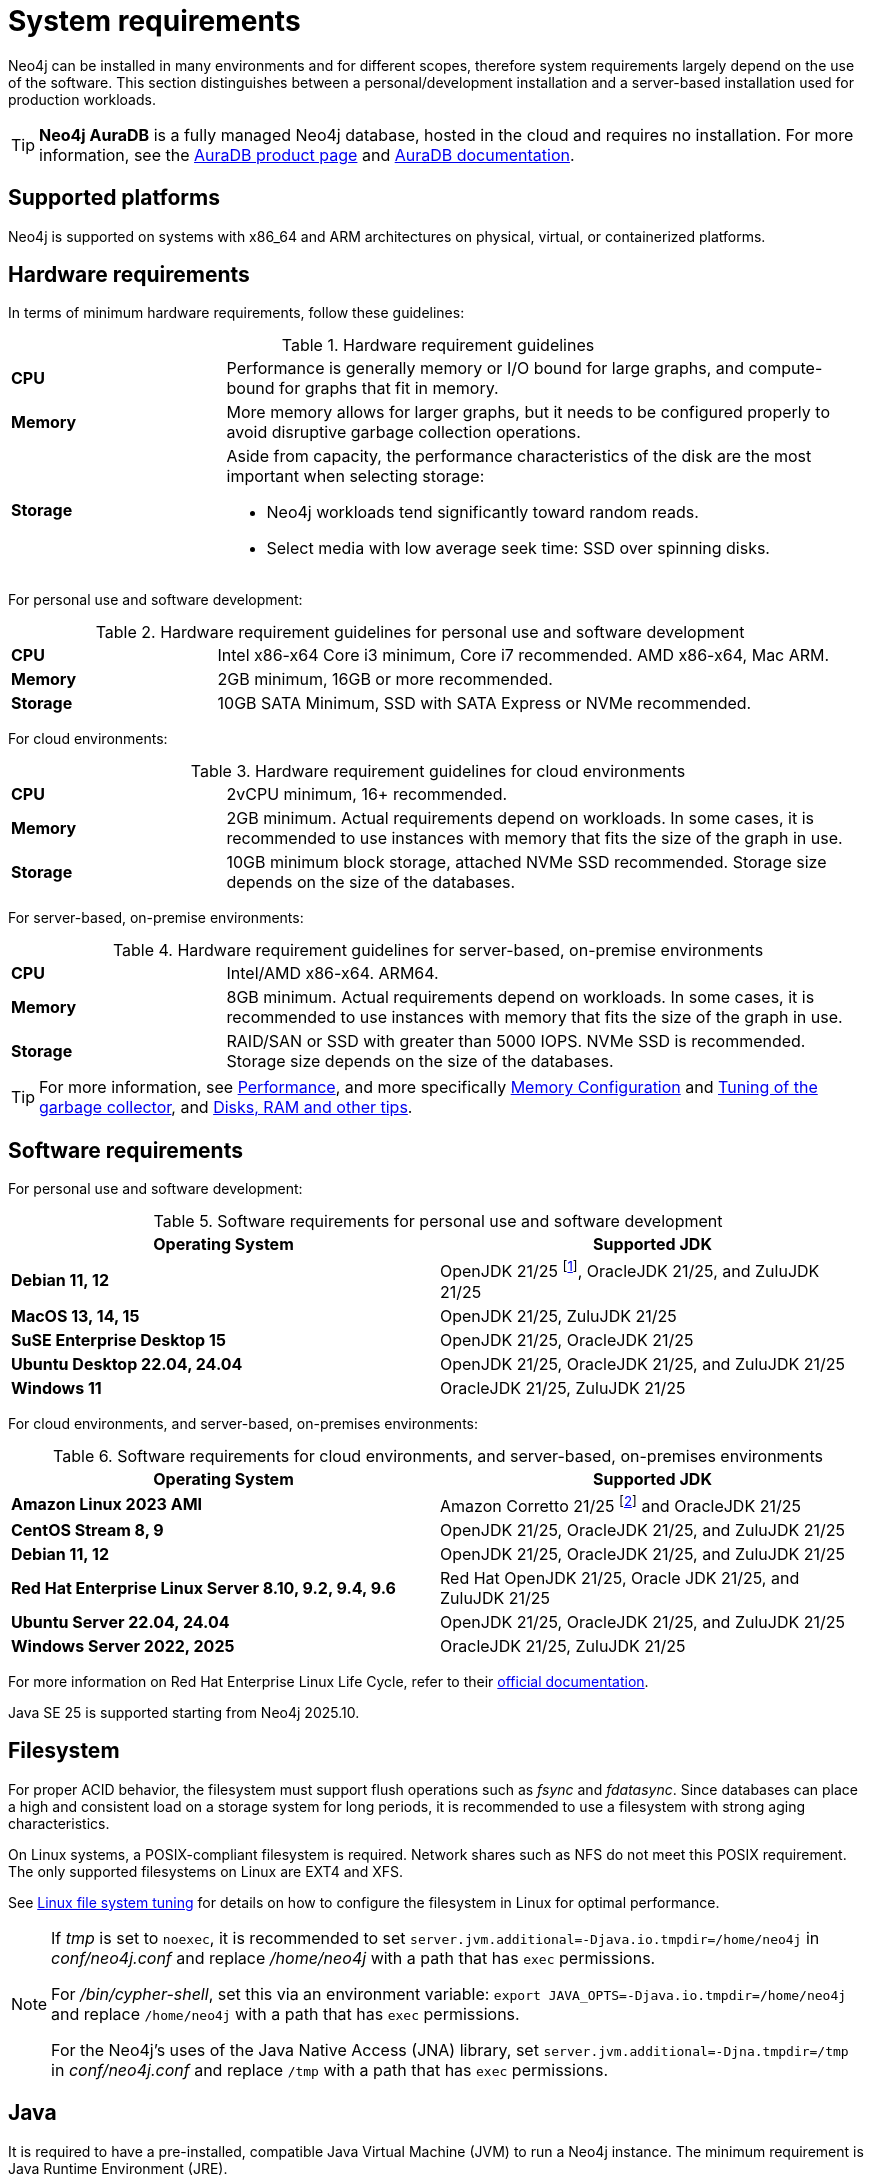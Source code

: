 :description: An overview of the system requirements for running Neo4j in a production environment.
[[deployment-requirements]]
= System requirements

Neo4j can be installed in many environments and for different scopes, therefore system requirements largely depend on the use of the software.
This section distinguishes between a personal/development installation and a server-based installation used for production workloads.


[TIP]
====
*Neo4j AuraDB* is a fully managed Neo4j database, hosted in the cloud and requires no installation.
For more information, see the link:https://neo4j.com/aura/[AuraDB product page] and link:https://neo4j.com/docs/aura/current/[AuraDB documentation].
====


[[deployment-requirements-platforms]]
== Supported platforms

Neo4j is supported on systems with x86_64 and ARM architectures on physical, virtual, or containerized platforms.


[[deployment-requirements-hardware]]
== Hardware requirements

In terms of minimum hardware requirements, follow these guidelines:

.Hardware requirement guidelines
[cols="1,3a"]
|===
| *CPU*     | Performance is generally memory or I/O bound for large graphs, and compute-bound for graphs that fit in memory.
| *Memory*  | More memory allows for larger graphs, but it needs to be configured properly to avoid disruptive garbage collection operations.

| *Storage* | Aside from capacity, the performance characteristics of the disk are the most important when selecting storage:

* Neo4j workloads tend significantly toward random reads.
* Select media with low average seek time: SSD over spinning disks.
|===

For personal use and software development:

.Hardware requirement guidelines for personal use and software development
[cols="1,3a"]
|===
| *CPU*     | Intel x86-x64 Core i3 minimum, Core i7 recommended. AMD x86-x64, Mac ARM.
| *Memory*  | 2GB minimum, 16GB or more recommended.
| *Storage* | 10GB SATA Minimum, SSD with SATA Express or NVMe recommended.
|===

For cloud environments:

.Hardware requirement guidelines for cloud environments
[cols="1,3a"]
|===
| *CPU*     | 2vCPU minimum, 16+ recommended.
| *Memory*  | 2GB minimum.
Actual requirements depend on workloads.
In some cases, it is recommended to use instances with memory that fits the size of the graph in use.
| *Storage* | 10GB minimum block storage, attached NVMe SSD recommended.
Storage size depends on the size of the databases.
|===

For server-based, on-premise environments:

.Hardware requirement guidelines for server-based, on-premise environments
[cols="1,3a"]
|===
| *CPU*     | Intel/AMD x86-x64. ARM64.
| *Memory*  | 8GB minimum.
Actual requirements depend on workloads.
In some cases, it is recommended to use instances with memory that fits the size of the graph in use.
| *Storage* | RAID/SAN or SSD with greater than 5000 IOPS.
NVMe SSD is recommended.
Storage size depends on the size of the databases.
|===

[TIP]
====
For more information, see xref:performance/index.adoc[Performance], and more specifically xref:performance/memory-configuration.adoc[Memory Configuration] and xref:performance/gc-tuning.adoc[Tuning of the garbage collector], and xref:performance/disks-ram-and-other-tips.adoc[Disks, RAM and other tips].
====

[[deployment-requirements-software]]
== Software requirements

For personal use and software development:

.Software requirements for personal use and software development
[options="header"]
|===
| Operating System                        | Supported JDK
| *Debian 11, 12*                         | OpenJDK 21/25 footnote:1[As of Neo4j 2025.10, Java SE 25 is supported.], OracleJDK 21/25, and ZuluJDK 21/25
| *MacOS 13, 14, 15*                      | OpenJDK 21/25, ZuluJDK 21/25
| *SuSE Enterprise Desktop 15*            | OpenJDK 21/25, OracleJDK 21/25
| *Ubuntu Desktop 22.04, 24.04*           | OpenJDK 21/25, OracleJDK 21/25, and ZuluJDK 21/25
| *Windows 11*                            | OracleJDK 21/25, ZuluJDK 21/25
|===

For cloud environments, and server-based, on-premises environments:

.Software requirements for cloud environments, and server-based, on-premises environments
[options="header"]
|===
| Operating System                                       | Supported JDK
| *Amazon Linux 2023 AMI*                                | Amazon Corretto 21/25 footnote:2[As of Neo4j 2025.10, Java SE 25 is supported.] and OracleJDK 21/25
| *CentOS Stream 8, 9*                                   | OpenJDK 21/25, OracleJDK 21/25, and ZuluJDK 21/25
| *Debian 11, 12*                                        | OpenJDK 21/25, OracleJDK 21/25, and ZuluJDK 21/25
| *Red Hat Enterprise Linux Server 8.10, 9.2, 9.4, 9.6*  | Red Hat OpenJDK 21/25,  Oracle JDK 21/25, and ZuluJDK 21/25
| *Ubuntu Server 22.04, 24.04*                           | OpenJDK 21/25, OracleJDK 21/25, and ZuluJDK 21/25
| *Windows Server 2022, 2025*                            | OracleJDK 21/25, ZuluJDK 21/25
|===

For more information on Red Hat Enterprise Linux Life Cycle, refer to their link:https://access.redhat.com/support/policy/updates/errata/#RHEL8_and_9_Life_Cycle[official documentation].

Java SE 25 is supported starting from Neo4j 2025.10.

[[deployment-requirements-filesystem]]
== Filesystem

For proper ACID behavior, the filesystem must support flush operations such as _fsync_ and _fdatasync_.
Since databases can place a high and consistent load on a storage system for long periods, it is recommended to use a filesystem with strong aging characteristics.

On Linux systems, a POSIX-compliant filesystem is required.
Network shares such as NFS do not meet this POSIX requirement.
The only supported filesystems on Linux are EXT4 and XFS.

See xref:performance/linux-file-system-tuning.adoc[Linux file system tuning] for details on how to configure the filesystem in Linux for optimal performance.


[NOTE]
====
If  _tmp_ is set to `noexec`, it is recommended to set `server.jvm.additional=-Djava.io.tmpdir=/home/neo4j` in _conf/neo4j.conf_ and replace _/home/neo4j_ with a path that has `exec` permissions.

For _/bin/cypher-shell_, set this via an environment variable: `export JAVA_OPTS=-Djava.io.tmpdir=/home/neo4j` and replace `/home/neo4j` with a path that has `exec` permissions.

For the Neo4j's uses of the Java Native Access (JNA) library, set `server.jvm.additional=-Djna.tmpdir=/tmp` in _conf/neo4j.conf_ and replace `/tmp` with a path that has `exec` permissions.
====

[[deployment-requirements-java]]
== Java

It is required to have a pre-installed, compatible Java Virtual Machine (JVM) to run a Neo4j instance.
The minimum requirement is Java Runtime Environment (JRE).

.Neo4j version and JVM requirements
[cols="20%,80%", options="header"]
|===
| Neo4j Version | JVM compliancy
| 2025.10       | Java SE 21 and Java SE 25 Platform Specification
| 2025.01       | Java SE 21 Platform Specification
| 5.26 LTS      | Java SE 17 and Java SE 21 Platform Specification
| 5.14          | Java SE 17 and Java SE 21 Platform Specification
| 5.x           | Java SE 17 Platform Specification
| 4.x           | Java SE 11 Platform Specification
| 3.x           | Java SE 8 Platform Specification
|===

xref:installation/neo4j-desktop.adoc[Neo4j Desktop] is available for developers and personal users.
Neo4j Desktop is bundled with a JVM.
For more information on how to use Neo4j Desktop and its capabilities, see the link:https://neo4j.com/docs/desktop-manual/current/[Neo4j Desktop documentation].

